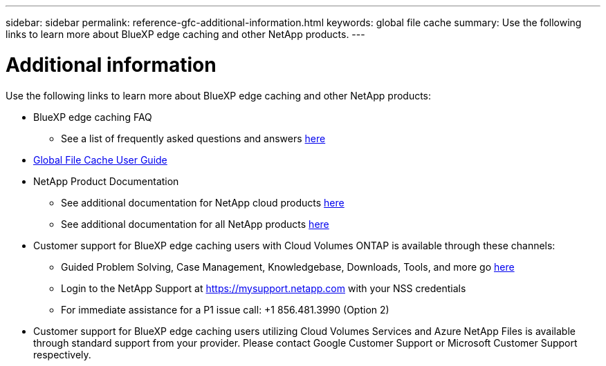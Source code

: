 ---
sidebar: sidebar
permalink: reference-gfc-additional-information.html
keywords: global file cache
summary: Use the following links to learn more about BlueXP edge caching and other NetApp products.
---

= Additional information
:hardbreaks:
:nofooter:
:icons: font
:linkattrs:
:imagesdir: ./media/

[.lead]

Use the following links to learn more about BlueXP edge caching and other NetApp products:

* BlueXP edge caching FAQ
+
** See a list of frequently asked questions and answers https://bluexp.netapp.com/global-file-cache-faq[here^]

* https://repo.cloudsync.netapp.com/gfc/Global%20File%20Cache%202.2.0%20User%20Guide.pdf[Global File Cache User Guide^]

* NetApp Product Documentation
+
** See additional documentation for NetApp cloud products https://docs.netapp.com/us-en/cloud/[here^]
** See additional documentation for all NetApp products https://www.netapp.com/support-and-training/documentation/[here^]

* Customer support for BlueXP edge caching users with Cloud Volumes ONTAP is available through these channels:
+
** Guided Problem Solving, Case Management, Knowledgebase, Downloads, Tools, and more go https://bluexp.netapp.com/gfc-support[here^]
** Login to the NetApp Support at https://mysupport.netapp.com with your NSS credentials
** For immediate assistance for a P1 issue call: +1 856.481.3990 (Option 2)

* Customer support for BlueXP edge caching users utilizing Cloud Volumes Services and Azure NetApp Files is available through standard support from your provider. Please contact Google Customer Support or Microsoft Customer Support respectively.
